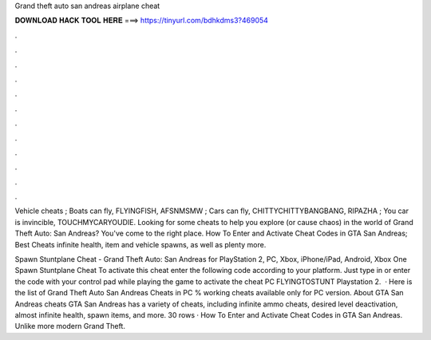 Grand theft auto san andreas airplane cheat



𝐃𝐎𝐖𝐍𝐋𝐎𝐀𝐃 𝐇𝐀𝐂𝐊 𝐓𝐎𝐎𝐋 𝐇𝐄𝐑𝐄 ===> https://tinyurl.com/bdhkdms3?469054



.



.



.



.



.



.



.



.



.



.



.



.

Vehicle cheats ; Boats can fly, FLYINGFISH, AFSNMSMW ; Cars can fly, CHITTYCHITTYBANGBANG, RIPAZHA ; You car is invincible, TOUCHMYCARYOUDIE. Looking for some cheats to help you explore (or cause chaos) in the world of Grand Theft Auto: San Andreas? You've come to the right place. How To Enter and Activate Cheat Codes in GTA San Andreas; Best Cheats infinite health, item and vehicle spawns, as well as plenty more.

Spawn Stuntplane Cheat - Grand Theft Auto: San Andreas for PlayStation 2, PC, Xbox, iPhone/iPad, Android, Xbox One Spawn Stuntplane Cheat To activate this cheat enter the following code according to your platform. Just type in or enter the code with your control pad while playing the game to activate the cheat PC FLYINGTOSTUNT Playstation 2.  · Here is the list of Grand Theft Auto San Andreas Cheats in PC % working cheats available only for PC version. About GTA San Andreas cheats GTA San Andreas has a variety of cheats, including infinite ammo cheats, desired level deactivation, almost infinite health, spawn items, and more. 30 rows · How To Enter and Activate Cheat Codes in GTA San Andreas. Unlike more modern Grand Theft.
